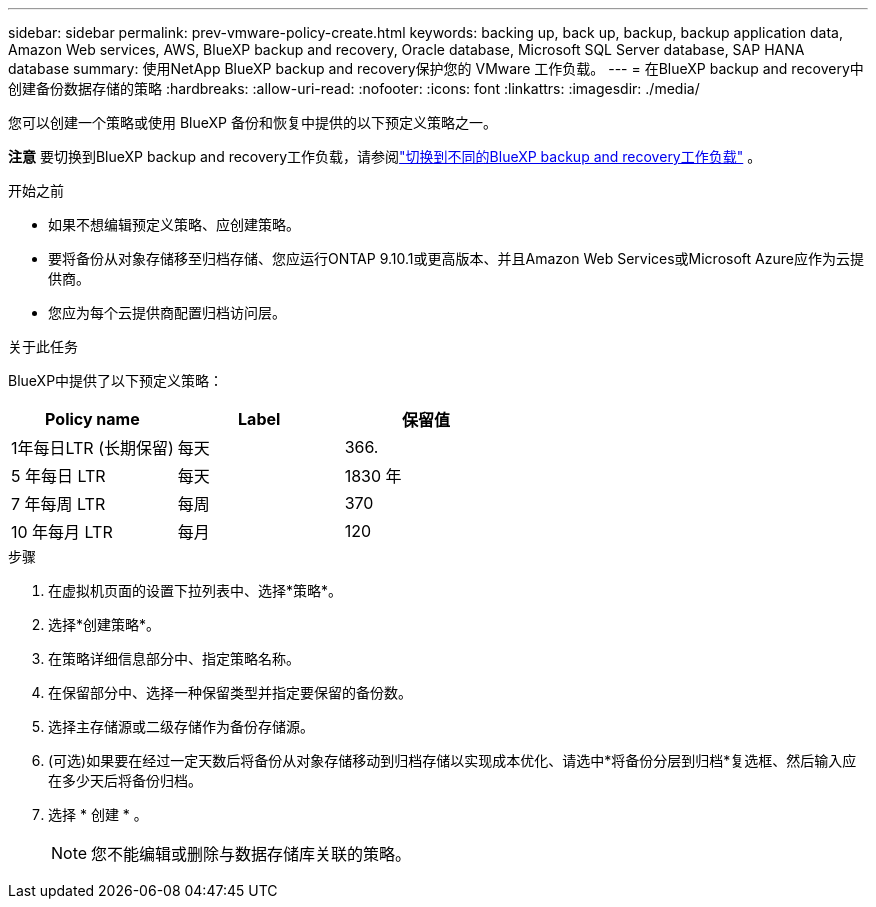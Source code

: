---
sidebar: sidebar 
permalink: prev-vmware-policy-create.html 
keywords: backing up, back up, backup, backup application data, Amazon Web services, AWS, BlueXP backup and recovery, Oracle database, Microsoft SQL Server database, SAP HANA database 
summary: 使用NetApp BlueXP backup and recovery保护您的 VMware 工作负载。 
---
= 在BlueXP backup and recovery中创建备份数据存储的策略
:hardbreaks:
:allow-uri-read: 
:nofooter: 
:icons: font
:linkattrs: 
:imagesdir: ./media/


[role="lead"]
您可以创建一个策略或使用 BlueXP 备份和恢复中提供的以下预定义策略之一。

[]
====
*注意* 要切换到BlueXP backup and recovery工作负载，请参阅link:br-start-switch-ui.html["切换到不同的BlueXP backup and recovery工作负载"] 。

====
.开始之前
* 如果不想编辑预定义策略、应创建策略。
* 要将备份从对象存储移至归档存储、您应运行ONTAP 9.10.1或更高版本、并且Amazon Web Services或Microsoft Azure应作为云提供商。
* 您应为每个云提供商配置归档访问层。


.关于此任务
BlueXP中提供了以下预定义策略：

|===
| Policy name | Label | 保留值 


 a| 
1年每日LTR (长期保留)
 a| 
每天
 a| 
366.



 a| 
5 年每日 LTR
 a| 
每天
 a| 
1830 年



 a| 
7 年每周 LTR
 a| 
每周
 a| 
370



 a| 
10 年每月 LTR
 a| 
每月
 a| 
120

|===
.步骤
. 在虚拟机页面的设置下拉列表中、选择*策略*。
. 选择*创建策略*。
. 在策略详细信息部分中、指定策略名称。
. 在保留部分中、选择一种保留类型并指定要保留的备份数。
. 选择主存储源或二级存储作为备份存储源。
. (可选)如果要在经过一定天数后将备份从对象存储移动到归档存储以实现成本优化、请选中*将备份分层到归档*复选框、然后输入应在多少天后将备份归档。
. 选择 * 创建 * 。
+

NOTE: 您不能编辑或删除与数据存储库关联的策略。


